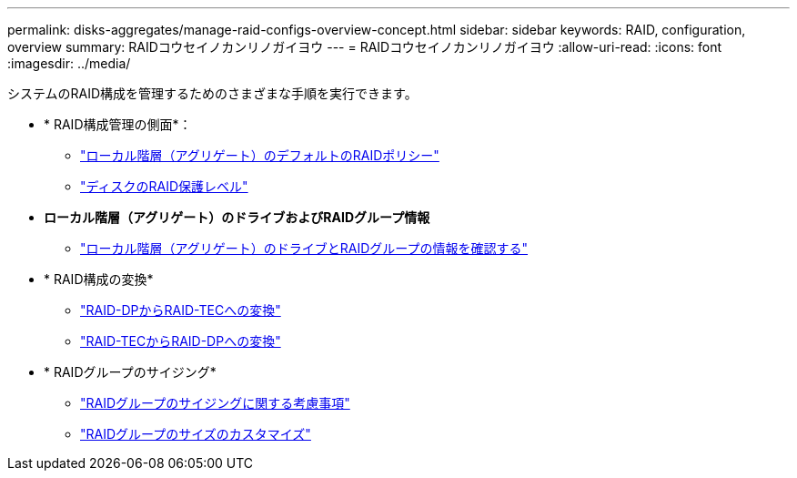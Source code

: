 ---
permalink: disks-aggregates/manage-raid-configs-overview-concept.html 
sidebar: sidebar 
keywords: RAID, configuration, overview 
summary: RAIDコウセイノカンリノガイヨウ 
---
= RAIDコウセイノカンリノガイヨウ
:allow-uri-read: 
:icons: font
:imagesdir: ../media/


[role="lead"]
システムのRAID構成を管理するためのさまざまな手順を実行できます。

* * RAID構成管理の側面*：
+
** link:default-raid-policies-aggregates-concept.html["ローカル階層（アグリゲート）のデフォルトのRAIDポリシー"]
** link:raid-protection-levels-disks-concept.html["ディスクのRAID保護レベル"]


* *ローカル階層（アグリゲート）のドライブおよびRAIDグループ情報*
+
** link:determine-drive-raid-group-info-aggregate-task.html["ローカル階層（アグリゲート）のドライブとRAIDグループの情報を確認する"]


* * RAID構成の変換*
+
** link:convert-raid-dp-tec-task.html["RAID-DPからRAID-TECへの変換"]
** link:convert-raid-tec-dp-task.html["RAID-TECからRAID-DPへの変換"]


* * RAIDグループのサイジング*
+
** link:sizing-raid-groups-concept.html["RAIDグループのサイジングに関する考慮事項"]
** link:customize-size-raid-groups-task.html["RAIDグループのサイズのカスタマイズ"]



